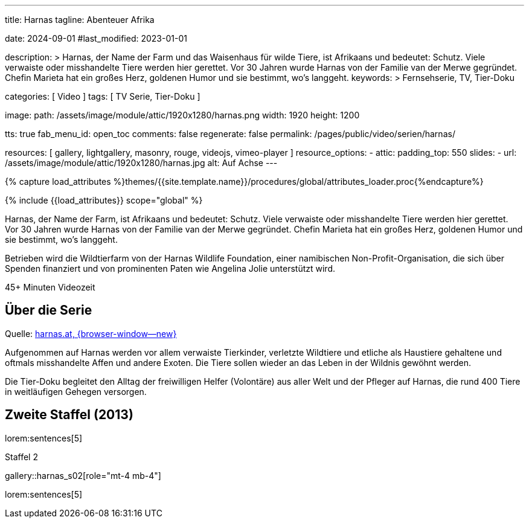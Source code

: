 ---
title:                                  Harnas
tagline:                                Abenteuer Afrika

date:                                   2024-09-01
#last_modified:                         2023-01-01

description: >
                                        Harnas, der Name der Farm und das Waisenhaus für wilde Tiere,
                                        ist Afrikaans und bedeutet: Schutz. Viele verwaiste oder misshandelte
                                        Tiere werden hier gerettet. Vor 30 Jahren wurde Harnas von der Familie
                                        van der Merwe gegründet. Chefin Marieta hat ein großes Herz, goldenen
                                        Humor und sie bestimmt, wo’s langgeht.
keywords: >
                                        Fernsehserie, TV, Tier-Doku

categories:                             [ Video ]
tags:                                   [ TV Serie, Tier-Doku ]

image:
  path:                                 /assets/image/module/attic/1920x1280/harnas.png
  width:                                1920
  height:                               1200

tts:                                    true
fab_menu_id:                            open_toc
comments:                               false
regenerate:                             false
permalink:                              /pages/public/video/serien/harnas/

resources:                              [
                                          gallery, lightgallery, masonry,
                                          rouge, videojs, vimeo-player
                                        ]
resource_options:
  - attic:
      padding_top:                      550
      slides:
        - url:                          /assets/image/module/attic/1920x1280/harnas.jpg
          alt:                          Auf Achse
---

// Page Initializer
// =============================================================================
// Enable the Liquid Preprocessor
:page-liquid:

// Set (local) page attributes here
// -----------------------------------------------------------------------------
// :page--attr:                         <attr-value>

//  Load Liquid procedures
// -----------------------------------------------------------------------------
{% capture load_attributes %}themes/{{site.template.name}}/procedures/global/attributes_loader.proc{%endcapture%}

// Load page attributes
// -----------------------------------------------------------------------------
{% include {{load_attributes}} scope="global" %}


// Page content
// ~~~~~~~~~~~~~~~~~~~~~~~~~~~~~~~~~~~~~~~~~~~~~~~~~~~~~~~~~~~~~~~~~~~~~~~~~~~~~
[role="dropcap"]
Harnas, der Name der Farm, ist Afrikaans und bedeutet: Schutz. Viele
verwaiste oder misshandelte Tiere werden hier gerettet. Vor 30 Jahren wurde
Harnas von der Familie van der Merwe gegründet. Chefin Marieta hat ein großes
Herz, goldenen Humor und sie bestimmt, wo’s langgeht.

Betrieben wird die Wildtierfarm von der Harnas Wildlife Foundation, einer
namibischen Non-Profit-Organisation, die sich über Spenden finanziert und
von prominenten Paten wie Angelina Jolie unterstützt wird.

++++
<div class="video-title">
  <i class="mdib mdi-bs-primary mdib-clock mdib-24px mr-2"></i>
  45+ Minuten Videozeit
</div>
++++

// Include sub-documents (if any)
// -----------------------------------------------------------------------------
[role="mt-5"]
== Über die Serie

Quelle: https://www.harnas.at/Harnas.html[harnas.at, {browser-window--new} ]

Aufgenommen auf Harnas werden vor allem verwaiste Tierkinder, verletzte
Wildtiere und etliche als Haustiere gehaltene und oftmals misshandelte
Affen und andere Exoten. Die Tiere sollen wieder an das Leben in der Wildnis
gewöhnt werden.

Die Tier-Doku begleitet den Alltag der freiwilligen Helfer (Volontäre) aus
aller Welt und der Pfleger auf Harnas, die rund 400 Tiere in weitläufigen
Gehegen versorgen.


[role="mt-5"]
== Zweite Staffel (2013)

lorem:sentences[5]

.Staffel 2
gallery::harnas_s02[role="mt-4 mb-4"]

lorem:sentences[5]


// [role="mt-5"]
// == Erste Staffel (2011)

// In Vorbereitung.

// // .S02E01 · Von Straußen, Pavianen und dem Springbock Bambi Blommetjie
// // youtube::64RebCRdTm4[poster="//img.youtube.com/vi/64RebCRdTm4/maxresdefault.jpg" role="mt-4 mb-5"]

// // .Staffel 1 (1980)
// // gallery::auf_achse_s01[role="mt-5 mb-4"]

// [role="mt-5 mb-7"]
// lorem:sentences[5]
